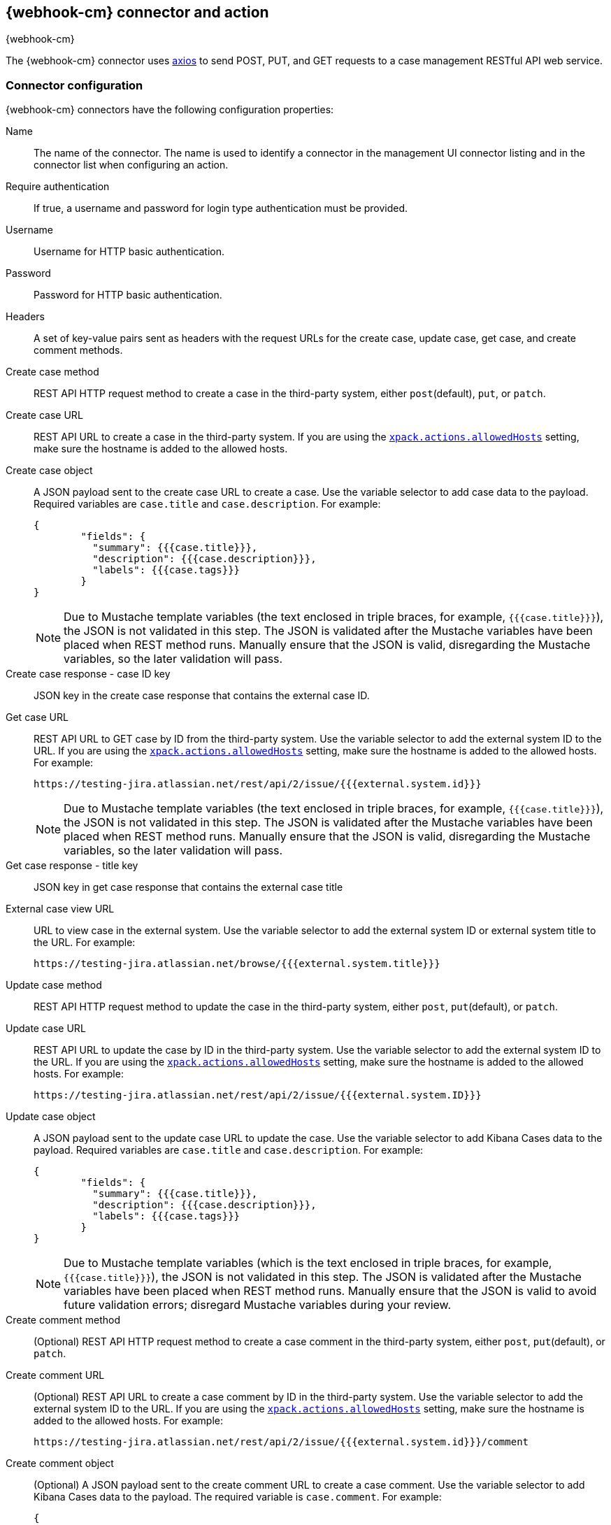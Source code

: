 [role="xpack"]
[[cases-webhook-action-type]]
== {webhook-cm} connector and action
++++
<titleabbrev>{webhook-cm}</titleabbrev>
++++

The {webhook-cm} connector uses https://github.com/axios/axios[axios] to send POST, PUT, and GET requests to a case management RESTful API web service.

[float]
[[cases-webhook-connector-configuration]]
=== Connector configuration

{webhook-cm} connectors have the following configuration properties:

Name::      The name of the connector. The name is used to identify a connector in the management UI connector listing and in the connector list when configuring an action.
Require authentication:: If true, a username and password for login type authentication must be provided.
Username::      Username for HTTP basic authentication.
Password::  Password for HTTP basic authentication.
Headers::   A set of key-value pairs sent as headers with the request URLs for the create case, update case, get case, and create comment methods.
Create case method:: REST API HTTP request method to create a case in the third-party system, either `post`(default), `put`, or `patch`.
Create case URL:: REST API URL to create a case in the third-party system. If you are using the <<action-settings,`xpack.actions.allowedHosts`>> setting, make sure the hostname is added to the allowed hosts.
Create case object:: A JSON payload sent to the create case URL to create a case. Use the variable selector to add case data to the payload. Required variables are `case.title` and `case.description`. For example:
+
[source,json]
--
{
	"fields": {
	  "summary": {{{case.title}}},
	  "description": {{{case.description}}},
	  "labels": {{{case.tags}}}
	}
}
--
+
NOTE: Due to Mustache template variables (the text enclosed in triple braces, for example, `{{{case.title}}}`), the JSON is not validated in this step. The JSON is validated after the Mustache variables have been placed when REST method runs. Manually ensure that the JSON is valid, disregarding the Mustache variables, so the later validation will pass.

Create case response - case ID key:: JSON key in the create case response that contains the external case ID.
Get case URL:: REST API URL to GET case by ID from the third-party system. Use the variable selector to add the external system ID to the URL. If you are using the <<action-settings,`xpack.actions.allowedHosts`>> setting, make sure the hostname is added to the allowed hosts. For example:
+
[source,text]
--
https://testing-jira.atlassian.net/rest/api/2/issue/{{{external.system.id}}}
--
+
NOTE: Due to Mustache template variables (the text enclosed in triple braces, for example, `{{{case.title}}}`), the JSON is not validated in this step. The JSON is validated after the Mustache variables have been placed when REST method runs. Manually ensure that the JSON is valid, disregarding the Mustache variables, so the later validation will pass.

Get case response - title key:: JSON key in get case response that contains the external case title
External case view URL:: URL to view case in the external system. Use the variable selector to add the external system ID or external system title to the URL. For example:
+
[source,text]
--
https://testing-jira.atlassian.net/browse/{{{external.system.title}}}
--
Update case method:: REST API HTTP request method to update the case in the third-party system, either `post`, `put`(default), or `patch`.
Update case URL:: REST API URL to update the case by ID in the third-party system. Use the variable selector to add the external system ID to the URL. If you are using the <<action-settings,`xpack.actions.allowedHosts`>> setting, make sure the hostname is added to the allowed hosts. For example:
+
[source,text]
--
https://testing-jira.atlassian.net/rest/api/2/issue/{{{external.system.ID}}}
--

Update case object:: A JSON payload sent to the update case URL to update the case. Use the variable selector to add Kibana Cases data to the payload. Required variables are `case.title` and `case.description`. For example:
+
[source,json]
--
{
	"fields": {
	  "summary": {{{case.title}}},
	  "description": {{{case.description}}},
	  "labels": {{{case.tags}}}
	}
}
--
+
NOTE: Due to Mustache template variables (which is the text enclosed in triple braces, for example, `{{{case.title}}}`), the JSON is not validated in this step. The JSON is validated after the Mustache variables have been placed when REST method runs. Manually ensure that the JSON is valid to avoid future validation errors; disregard Mustache variables during your review.

Create comment method:: (Optional) REST API HTTP request method to create a case comment in the third-party system, either `post`, `put`(default), or `patch`.

Create comment URL:: (Optional) REST API URL to create a case comment by ID in the third-party system. Use the variable selector to add the external system ID to the URL. If you are using the <<action-settings,`xpack.actions.allowedHosts`>> setting, make sure the hostname is added to the allowed hosts. For example:
+
[source,text]
--
https://testing-jira.atlassian.net/rest/api/2/issue/{{{external.system.id}}}/comment
--

Create comment object:: (Optional) A JSON payload sent to the create comment URL to create a case comment. Use the variable selector to add Kibana Cases data to the payload. The required variable is `case.comment`. For example:
+
[source,json]
--
{
  "body": {{{case.comment}}}
}
--
+
NOTE: Due to Mustache template variables (the text enclosed in triple braces, for example, `{{{case.title}}}`), the JSON is not validated in this step. The JSON is validated once the mustache variables have been placed and when REST method runs. We recommend manually ensuring that the JSON is valid, disregarding the Mustache variables, so the later validation will pass.

[float]
[[cases-webhook-connector-networking-configuration]]
=== Connector networking configuration

Use the <<action-settings,action configuration settings>> to customize connector networking configurations, such as proxies, certificates, or TLS settings. You can set configurations that apply to all your connectors or use `xpack.actions.customHostSettings` to set per-host configurations.

[float]
[[Preconfigured-cases-webhook-configuration]]
=== Preconfigured connector type

[source,text]
--
 my-case-management-webhook:
   name: Case Management Webhook Connector
   actionTypeId: .cases-webhook
   config:
     hasAuth: true
     headers:
       'content-type': 'application/json'
     createIncidentUrl: 'https://testing-jira.atlassian.net/rest/api/2/issue'
     createIncidentMethod: 'post'
     createIncidentJson: '{"fields":{"summary":{{{case.title}}},"description":{{{case.description}}},"labels":{{{case.tags}}}'
     getIncidentUrl: 'https://testing-jira.atlassian.net/rest/api/2/issue/{{{external.system.id}}}'
     getIncidentResponseExternalTitleKey: 'key'
     viewIncidentUrl: 'https://testing-jira.atlassian.net/browse/{{{external.system.title}}}'
     updateIncidentUrl: 'https://testing-jira.atlassian.net/rest/api/2/issue/{{{external.system.id}}}'
     updateIncidentMethod: 'put'
     updateIncidentJson: '{"fields":{"summary":{{{case.title}}},"description":{{{case.description}}},"labels":{{{case.tags}}}'
     createCommentMethod: 'post',
     createCommentUrl: 'https://testing-jira.atlassian.net/rest/api/2/issue/{{{external.system.id}}}/comment',
     createCommentJson: '{"body": {{{case.comment}}}}',
   secrets:
     user: testuser
     password: passwordvalue
--

`config`:: Defines information for the connector type.
`hasAuth`::: A boolean that corresponds to *Requires authentication*. If `true`, this connector will require values for `user` and `password` inside the secrets configuration. Defaults to `true`.
`headers`::: A `record<string, string>` that corresponds to *Headers*.
`createIncidentUrl`::: A URL string that corresponds to *Create Case URL*.
`createIncidentMethod`::: A string that corresponds to *Create Case Method*.
`createIncidentJson`::: A stringified JSON with Mustache variables that corresponds to *Create Case JSON*.
`createIncidentResponseKey`::: A string from the response body of the create case method that corresponds to the *External Service Id*.
`getIncidentUrl`::: A URL string with an *External Service Id* Mustache variable that corresponds to *Get Case URL*.
`getIncidentResponseExternalTitleKey`::: A string from the response body of the get case method that corresponds to the *External Service Title*.
`viewIncidentUrl`::: A URL string with either the *External Service Id* or *External Service Title* Mustache variable that corresponds to *View Case URL*.
`updateIncidentUrl`::: A URL string that corresponds to *Update Case URL*.
`updateIncidentMethod`::: A string that corresponds to *Update Case Method*.
`updateIncidentJson`::: A stringified JSON with Mustache variables that corresponds to *Update Case JSON*.
`createCommentUrl`::: A URL string that corresponds to *Create Comment URL*.
`createCommentMethod`::: A string that corresponds to *Create Comment Method*.
`createCommentJson`::: A stringified JSON with Mustache variables that corresponds to *Create Comment JSON*.

`secrets`:: Defines sensitive information for the connector type.
`user`::: A string that corresponds to *User*. Required if `hasAuth` is set to `true`.
`password`::: A string that corresponds to *Password*. Required if `hasAuth` is set to `true`.

[float]
[[define-cases-webhook-ui]]
=== Define connector in {stack-manage-app}

Define {webhook-cm} connector properties:

[role="screenshot"]
image::management/connectors/images/cases-webhook-connector.gif[{webhook-cm} connector]

Test {webhook-cm} action parameters:

[role="screenshot"]
image::management/connectors/images/cases-webhook-test.gif[{webhook-cm} params test]

[float]
[[cases-webhook-action-configuration]]
=== Action configuration

{webhook-cm} actions have the following configuration properties:

Title:: A title for the issue, which is used for searching the contents of the knowledge base.
Description:: The details about the incident.
Labels:: The labels for the incident.
Additional comments:: Additional information for the client, such as how to troubleshoot the issue.

////
[float]
[[cases-webhook-connector-full-example]]
== Full example with third-party system

In the following example, we connect the {webhook-cm} Connector with a demo instance of {jira} (a third-party case management system). Refer to the https://developer.atlassian.com/cloud/jira/platform/rest/v2/api-group-issues/[{Jira} API documentation] to learn how to create an issue.

NOTE: If you want to connect with {jira} quickly, we recommend using the <<jira-action-type,preconfigured {jira} connector>>.

[float]
====  Step 1 - Set up connector

In the {webhook-cm} connector create flyout, begin by entering a connector *Name*, for example, `Jira Test Connector`. Basic authentication will be used in this example, so keep the *Require authentication* option selected and enter the *Username* and *Password* for the test instance, for example, `test-user@elastic.co` and `notarealpassword`. We will not be setting any *Headers* for the requests.

[role="screenshot"]
image::management/connectors/images/cases-webhook-step1.png[{webhook-cm} connector Step 1, {jira} example]

[float]
====  Step 2 - Create case

To find the required values for this step, refer to the https://developer.atlassian.com/cloud/jira/platform/rest/v2/api-group-issues/#api-rest-api-2-issue-post[{jira} create issue method documentation].

{jira} create issue request method: `POST`

{jira} create issue request URL: `/rest/api/2/issue`

{jira} create issue request body:
[source,json]
--
{
    "fields": {
        "summary": "Main order flow broken",
        "description": "Order entry fails when selecting supplier.",
        "labels": ["bugfix",  "blitz_test"],
        "project":{"key":"PROJ-123"},
        "issuetype":{"id":"10000"}
    }
}
--

{jira} create issue response body:
[source,json]
--
{
  "id": "10000",
  "key": "ED-24",
  "self": "https://your-domain.atlassian.net/rest/api/2/issue/10000",
  "transition": {
    "status": 200,
    "errorCollection": {
      "errorMessages": [],
      "errors": {}
    }
  }
}
--
In the following screen capture, we enter `POST` as the *Create Case Method* and `https://testing-jira.atlassian.net/rest/api/2/issue` as the **Create Case Url**. In our example {jira} instance, the project key is "ROC" and the issuetype ID is "10024". We have entered the {jira} request JSON as the *Create Case Object*, updating the project key to "ROC" and the issuetype ID to "10024". We then use the Case variable selector to enter where we will map the Kibana case title, Kibana case description, and Kibana case tags. The {jira} response body contains an ID with the JSON key of "id", so we enter `id` as the *Create Case Response - Case ID Key*.
[role="screenshot"]
image::management/connectors/images/cases-webhook-step2.gif[{webhook-cm} connector Step 2, {jira} example]

[float]
====  Step 3 - Get case information

Next we'll need to look at {jira}'s https://developer.atlassian.com/cloud/jira/platform/rest/v2/api-group-issues/#api-rest-api-2-issue-issueidorkey-[Get issue method documentation] to find the values for this step. In the GET response JSON below, we thinned out some null and unrelated data so that we can focus on the fields we need.

{jira} get issue request URL: `/rest/api/2/issue/{issueIdOrKey}`

{jira} get issue response body:
[source,json]
--
{
    "id": "71964",
    "self": "https://testing-jira.atlassian.net/rest/api/2/issue/71964",
    "key": "ROC-584",
    "fields": {
        "issuetype": {
            "self": "https://testing-jira.atlassian.net/rest/api/2/issuetype/10024",
            "id": "10024",
            "description": "An improvement or enhancement to an existing feature or task.",
            "name": "Improvement",
            "subtask": false,
            "avatarId": 10310,
            "hierarchyLevel": 0
        },
        "project": {
            "self": "https://testing-jira.atlassian.net/rest/api/2/project/10021",
            "id": "10021",
            "key": "ROC",
            "name": "ResponseOps Cases",
            "projectTypeKey": "software",
            "simplified": false
        },
        "created": "2022-08-02T16:52:20.554+0300",
        "priority": {
            "name": "Medium",
            "id": "3"
        },
        "labels": ["kibanaTag"],
        "updated": "2022-08-02T16:52:20.554+0300",
        "status": {
            "self": "https://testing-jira.atlassian.net/rest/api/2/status/10003",
            "description": "",
            "name": "To Do",
            "id": "10003",
            "statusCategory": {
                "self": "https://testing-jira.atlassian.net/rest/api/2/statuscategory/2",
                "id": 2,
                "key": "new",
                "colorName": "blue-gray",
                "name": "To Do"
            }
        },
        "description": "Kibana Description",
        "summary": "Kibana Title",
        "creator": {
            "self": "https://testing-jira.atlassian.net/rest/api/2/user?accountId=12345",
            "accountId": "12345",
            "emailAddress": "test-user@elastic.co",
            "displayName": "MLR-QA",
            "active": true,
            "timeZone": "Europe/Athens",
            "accountType": "atlassian"
        },
        "reporter": {
            "self": "https://testing-jira.atlassian.net/rest/api/2/user?accountId=12345",
            "accountId": "12345",
            "emailAddress": "test-user@elastic.co",
            "displayName": "MLR-QA",
            "active": true,
            "timeZone": "Europe/Athens",
            "accountType": "atlassian"
        },
        "comment": {
            "comments": [],
            "self": "https://testing-jira.atlassian.net/rest/api/2/issue/71964/comment",
            "maxResults": 0,
            "total": 0,
            "startAt": 0
        }
    }
}
--

To make the Get Case URL, we need `/rest/api/2/issue/{issueIdOrKey}`. We will fill in the value with the issue ID, which we stored in the last step as *Create Case Response - Case ID Key*. Using the variable selector on the Get Case URL input, we can see the issue ID is stored as a Mustache value `{{{external.system.id}}}`. So our value for *Get Case URL* will be `https://testing-jira.atlassian.net/rest/api/2/issue/{{{external.system.id}}}`.

In the response JSON we can see the title of the case is "ROC-538". The key for this value is `key` so we enter `key` as the *Get Case Response External Title Key* value.

We also need the *External Case View URL*. https://support.atlassian.com/jira-software-cloud/docs/link-an-issue/[{jira}'s documentation] instructs you to get the link from the issue itself. The format for this link looks like `https://<user’s subdomain>.atlassian.net/browse/<issueKey>`. We mapped `key` to the *Get Case Response External Title Key* and using the variable selector on the *External Case View URL* input, we can see the issue key is stored as a Mustache value `{{{external.system.title}}}`. Using this, the value for *External Case View URL* is `https://testing-jira.atlassian.net/browse/{{{external.system.title}}}`.
[role="screenshot"]
image::management/connectors/images/cases-webhook-step3.gif[{webhook-cm} connector Step 3, {jira} example]

[float]
====  Step 4 - Comments and updates

During this step, we need to set the REST API data for updates and comments. Let's look at {jira}'s https://developer.atlassian.com/cloud/jira/platform/rest/v2/api-group-issues/#api-rest-api-2-issue-issueidorkey-put[Edit issue documentation].

{jira} update issue request method: `PUT`

{jira} update issue request URL: `/rest/api/2/issue/{issueIdOrKey}`

{jira} update issue request body:
[source,json]
--
{
    "fields": {
        "summary": "Main order flow broken",
        "description": "Order entry fails when selecting supplier.",
        "labels": ["bugfix",  "blitz_test"],
        "project":{"key":"PROJ-123"},
        "issuetype":{"id":"10000"}
    }
}
--

In the screen capture below, on Step 4 we enter `PUT` as the *Update Case Method* and `https://testing-jira.atlassian.net/rest/api/2/issue/{{{external.system.id}}}` as the **Update Case Url** using the variable selector to insert the `{{{external.system.id}}}`. Just like the create case JSON, have entered the {jira} request JSON as the *Update Case Object*, updating the project key to "ROC" and the issuetype ID to "10024". We then use the Case variable selector to enter where we will map the Kibana case title, Kibana case description, and Kibana case tags.
[role="screenshot"]
image::management/connectors/images/cases-webhook-step4a.gif[{webhook-cm} connector Step 4 Update, {jira} example]

Lastly we will look at {jira}'s https://developer.atlassian.com/cloud/jira/platform/rest/v2/api-group-issue-comments/#api-rest-api-2-issue-issueidorkey-comment-post[Add comment documentation] to fill out the optional comment REST fields.

{jira} create comment request method: `POST`

{jira} create comment request URL: `/rest/api/2/issue/{issueIdOrKey}/comment`

{jira} create comment request body:
[source,json]
--
{
    "body": "Lorem ipsum dolor sit amet."
}
--

In the following screen capture, we enter `POST` as the *Create Comment Method* and `https://testing-jira.atlassian.net/rest/api/2/issue/{{{external.system.id}}}/comment` as the **Create Comment Url** using the variable selector to insert the `{{{external.system.id}}}`. We enter the {jira} request JSON as the *Create Comment Object*, using the case variable selector to enter where we will map the case comment.
[role="screenshot"]
image::management/connectors/images/cases-webhook-step4b.gif[{webhook-cm} connector Step 4 Comments, {jira} example]

[float]
[[cases-webhook-example-implementation]]
=== Implement connector in Kibana Cases
Let's take a look at how our new {webhook-cm} connector works within the case workflow.

[float]
====  Create a case
[role="screenshot"]
image::management/connectors/images/cases-webhook-create.gif[{webhook-cm} connector Create, {jira} example]

[float]
====  Update and comment on a case
[role="screenshot"]
image::management/connectors/images/cases-webhook-update.gif[{webhook-cm} connector Update, {jira} example]
////